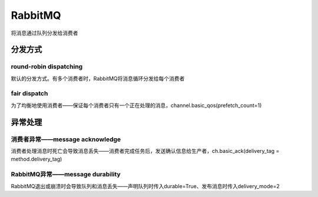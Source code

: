 RabbitMQ
=============

将消息通过队列分发给消费者

分发方式
-----------
round-robin dispatching
''''''''''''''''''''''''''''
默认的分发方式。有多个消费者时，RabbitMQ将消息循环分发给每个消费者

fair dispatch
''''''''''''''''''
为了均衡地使用消费者——保证每个消费者只有一个正在处理的消息，channel.basic_qos(prefetch_count=1)

异常处理
------------
消费者异常——message acknowledge
''''''''''''''''''''''''''''''''''''
消费者处理消息时死亡会导致消息丢失——消费者完成任务后，发送确认信息给生产者，ch.basic_ack(delivery_tag = method.delivery_tag)

RabbitMQ异常——message durability
''''''''''''''''''''''''''''''''''''''
RabbitMQ退出或崩溃时会导致队列和消息丢失——声明队列时传入durable=True、发布消息时传入delivery_mode=2
